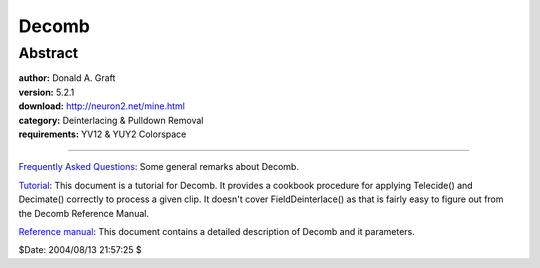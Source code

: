 
Decomb
======


Abstract
--------

| **author:** Donald A. Graft
| **version:** 5.2.1
| **download:** `<http://neuron2.net/mine.html>`_
| **category:** Deinterlacing & Pulldown Removal
| **requirements:** YV12 & YUY2 Colorspace

--------

`Frequently Asked Questions`_: Some general remarks about Decomb.

`Tutorial`_: This document is a tutorial for Decomb. It provides a cookbook
procedure for applying Telecide() and Decimate() correctly to process a given
clip. It doesn't cover FieldDeinterlace() as that is fairly easy to figure
out from the Decomb Reference Manual.

`Reference manual`_: This document contains a detailed description of Decomb
and it parameters.

$Date: 2004/08/13 21:57:25 $

.. _http://neuron2.net/mine.html: http://neuron2.net/mine.html
.. _Frequently Asked Questions: decombfaq.rst
.. _Tutorial: decombtutorial.rst
.. _Reference manual: decombreferencemanual.rst
